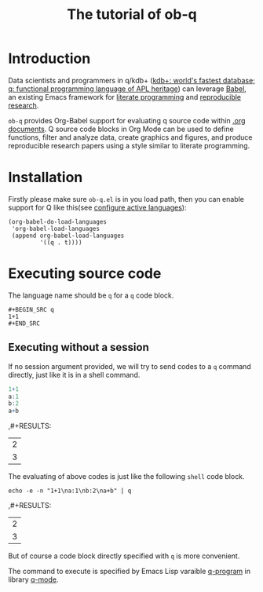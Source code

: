 # -*- encoding:utf-8 Mode: POLY-ORG; org-src-preserve-indentation: t; -*- ---
#+TITLE: The tutorial of ob-q
#+OPTIONS: toc:2
#+Startup: noindent
#+PROPERTY: header-args :exports both
#+LATEX_HEADER: % copied from lstlang1.sty, to add new language support to Emacs Lisp.
#+LATEX_HEADER: \lstdefinelanguage{elisp}[]{lisp} {}
#+LATEX_HEADER: \lstloadlanguages{elisp}
#+PROPERTY: literate-lang elisp
#+PROPERTY: literate-load yes
* Table of Contents                                            :TOC:noexport:
- [[#introduction][Introduction]]
- [[#installation][Installation]]
- [[#executing-source-code][Executing source code]]
  - [[#executing-without-a-session][Executing without a session]]

* Introduction
Data scientists and programmers in q/kdb+ ([[https://code.kx.com/q4m3/][kdb+: world's fastest database; q: functional programming language of APL heritage]]) 
can leverage [[https://orgmode.org/worg/org-contrib/babel/][Babel]], an existing Emacs framework for [[https://en.wikipedia.org/wiki/Literate_programming][literate programming]] and [[https://en.wikipedia.org/wiki/Reproducibility#Reproducible_research][reproducible research]].

=ob-q= provides Org-Babel support for evaluating q source code within [[https://orgmode.org/worg/][.org documents]].
Q source code blocks in Org Mode can be used to define functions, filter and analyze data, create graphics and figures,
and produce reproducible research papers using a style similar to literate programming.
* Installation
Firstly please make sure =ob-q.el= is in you load path, then you can enable support for Q like this(see [[https://orgmode.org/worg/org-contrib/babel/languages.html#configure][configure active languages]]):
#+BEGIN_SRC elisp
(org-babel-do-load-languages
 'org-babel-load-languages
 (append org-babel-load-languages
         '((q . t))))
#+END_SRC
* Executing source code
The language name should be =q= for a =q= code block.
#+BEGIN_EXAMPLE
   ,#+BEGIN_SRC q
   1+1
   ,#+END_SRC
#+END_EXAMPLE

** Executing without a session
If no session argument provided, we will try to send codes to a =q= command directly, just like it is in a shell command.
#+begin_src q
1+1
a:1
b:2
a+b
#+end_src

,#+RESULTS:
| 2 |
| 3 |

The evaluating of above codes is just like the following =shell= code block.
#+begin_src shell
echo -e -n "1+1\na:1\nb:2\na+b" | q
#+end_src

,#+RESULTS:
| 2 |
| 3 |

But of course a code block directly specified with =q= is more convenient.

The command to execute is specified by Emacs Lisp varaible [[https://github.com/psaris/q-mode/blob/master/q-mode.el#L113][q-program]] in library [[https://github.com/psaris/q-mode][q-mode]].
